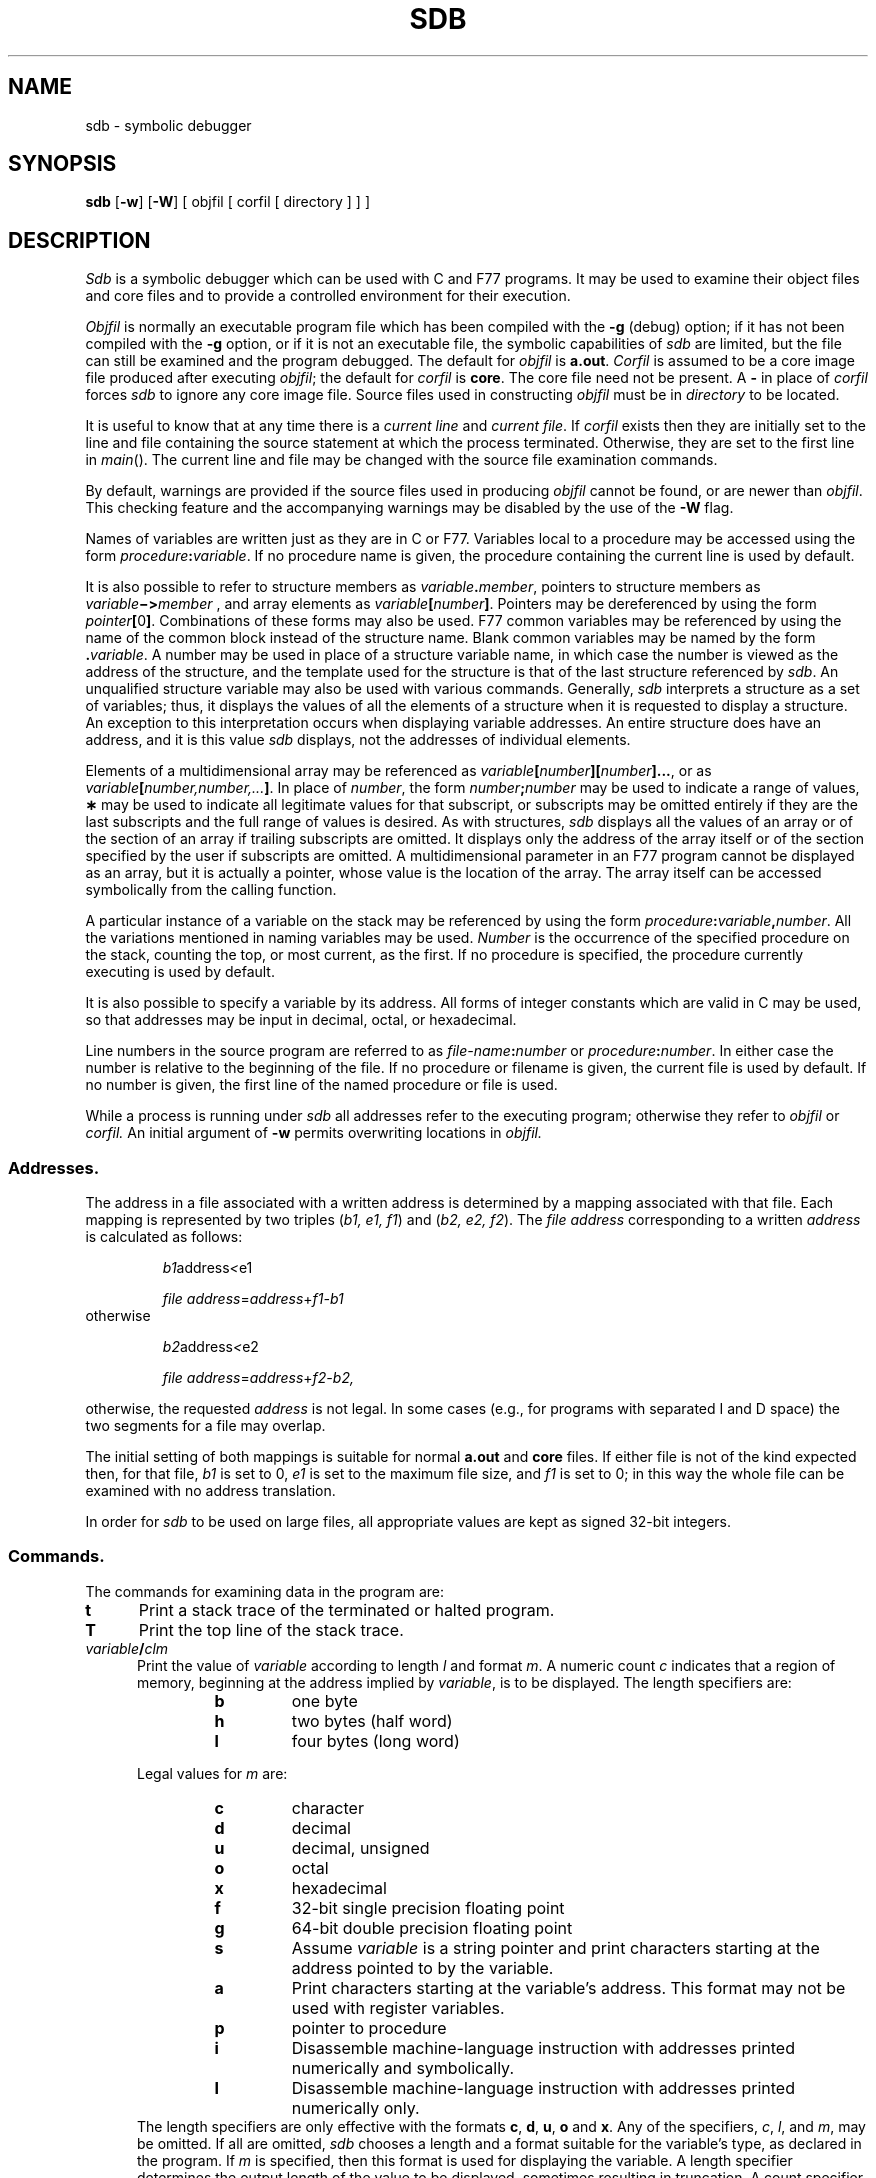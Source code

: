 .TH SDB 1
.SH NAME
sdb \- symbolic debugger
.SH SYNOPSIS
.B sdb
[\fB\-w\fR] [\fB\-W\fR] [ objfil [ corfil [ directory ] ] ]
.SH DESCRIPTION
.I Sdb\^
is a symbolic debugger which can be used with C and F77 programs.
It may be used to examine their object files and core
files and to provide
a controlled environment for their execution.
.PP
.I Objfil\^
is normally an executable program file
which has been compiled with the
.B \-g
(debug) option;
if it has not been compiled with the
.B \-g
option, or if it is not an executable file,
the symbolic capabilities of
.I sdb\^
are limited,
but the file can still be examined
and the program debugged.
The default for
.I objfil\^
is
.BR a.out .
.I Corfil\^
is assumed to be a core image file produced after
executing
.IR objfil ;
the default for
.I corfil\^
is
.BR core .
The core file need not be present.
A
.B \-
in place of
.I corfil\^
forces
.I sdb\^
to ignore any core image file.
Source files used in constructing
.I objfil\^
must be in
.I directory
to be located.
.PP
It is useful to know that at any time there is a
.I "current line\^"
and
.IR "current file" .
If
.I corfil\^
exists then they are initially set to the line and file
containing the source statement at which the process terminated.
Otherwise, they are set to the first line in
.IR main ().
The current line and file may be changed with the source file
examination commands.
.PP
By default, warnings are provided if
the source files used in producing
.I objfil
cannot be found,
or are newer than
.IR objfil .
This checking feature
and the accompanying warnings
may be disabled by the use of the
.B \-W
flag.
.PP
Names of variables are written just as they are in C or F77.
Variables local to a procedure may be accessed using the form
.IB procedure : variable\fR.
If no procedure name is given, the procedure containing the
current line is used by default.
.P
It is also possible to refer to structure members as
.IB variable . member\fR,
pointers to structure members as
.IB variable \(mi> member
, and array elements
as
.IB variable [ number ]\fR.
Pointers may be dereferenced by using the form
\fIpointer\fB[\fR0\fB]\fR.
Combinations of these forms may also be used.
F77
common variables may be referenced by using the name
of the common block instead of the structure name.
Blank common variables may be named by the form
.BI . variable\fR.
A number may be used in place of a structure variable name,
in which case the number is viewed as the address of the structure,
and the template used for the structure is that of the last structure
referenced by
.I sdb\fR.
An unqualified structure variable may also be used with various commands.
Generally,
.I sdb
interprets a structure as a set of variables;
thus, it displays the values of all the elements of a structure
when it is requested to display a structure.
An exception to this interpretation occurs when displaying variable
addresses.
An entire structure does have an address, and it is this
value
.I sdb 
displays,
not the addresses of individual elements.
.P
Elements of a multidimensional array may be referenced as
.IB variable [ number ][ number ]...\fR,
or as
.IB variable [ number,number,... ]\fR.
In place of
.I number\fR,
the form
.IB number ; number
may be used to indicate a range of values,
.B \(**
may be used to indicate all legitimate values for that subscript,
or subscripts may be omitted entirely if they are the last subscripts
and the full range of values is desired.
As with structures,
.I sdb
displays all the values of an array or of the section of an array if
trailing subscripts are omitted.
It displays only the address of the array itself or of the section
specified by the user if subscripts are omitted.
A multidimensional parameter in an
F77
program cannot be displayed as an array,
but it is actually a pointer, whose value is the location of the array.
The array itself can be accessed symbolically from the calling function.
.P
A particular instance of a variable on the stack
may be referenced by using the form
.IB procedure : variable , number\fR.
All the variations mentioned in naming variables may be used.
.IB Number\^
is the occurrence of the specified procedure on the stack,
counting the top, or most current,
as the first.
If no procedure is specified, the procedure currently executing
is used by default.
.PP
It is also possible to specify a variable by its address.
All forms of integer constants which are valid in C may be used, so that
addresses may be input in decimal, octal, or hexadecimal.
.PP
Line numbers in the source program are referred to as
.IB file-name : number
or
.IB procedure : number\fR.
In either case the number is relative to the beginning of the file.
If no procedure or filename is given,
the current file is used by default.
If no number is given,
the first line of the named procedure or file is used.
.PP
While a process is running under
.IR sdb
all addresses refer to the executing program;
otherwise they refer to
.I objfil\^
or
.I corfil\^.
An initial argument of
.B  \-w
permits overwriting locations in
.I objfil\^.
.SS Addresses.
The address in a file associated with
a written address is determined by a mapping
associated with that file.
Each mapping is represented by two triples
.RI ( "b1, e1, f1" )
and
.RI ( "b2, e2, f2" ).
The
.I file address\^
corresponding to a written
.I address\^
is calculated as follows:
.PP
.RS
.IR b1 \*(LE address < e1
\*(IM
.IR "file address" = address + f1\-b1
.RE
otherwise
.PP
.RS
.IR b2 \*(LE address < e2
\*(IM
.IR "file address" = address + f2\-b2,
.RE
.PP
otherwise, the requested
.I address\^
is not legal.
In some cases (e.g., for programs with separated I and D
space) the two segments for a file may overlap.
.PP
The initial setting of both mappings is suitable for
normal
.B a.out 
and
.B core 
files.
If either file is not of the kind expected then, for that file,
.I b1\^
is set to 0,
.I e1\^
is set to
the maximum file size,
and
.I f1\^
is set to 0; in this way the whole
file can be examined with no address translation.
.PP
In order for
.I sdb\^
to be used on large files,
all appropriate values are kept as signed 32-bit integers.
.SS Commands.
.PP
The commands for examining data in the program are:
.TP 5
.B t
Print a stack trace of the terminated or halted program.
.TP 5
.B T
Print the top line of the stack trace.
.TP 5
.IB variable / clm
Print the value of
.I variable\^
according to
length
.I l\^
and format 
.IR m .
A numeric count
.I c
indicates that a region of memory, beginning at the address
implied by
.IR variable ,
is to be displayed.
The length specifiers are:
.RS
.RS
.PD 0
.TP
.BI b\^
one byte
.TP
.BI h\^
two bytes (half word)
.TP
.BI l\^
four bytes (long word)
.RE
.PD
.br
.ne 5
.PP
Legal values for
.I m\^
are:
.RS
.PD 0
.TP
.BI c\^
character
.TP
.BI d\^
decimal
.TP
.BI u\^
decimal, unsigned
.TP
.BI o\^
octal
.TP
.BI x\^
hexadecimal
.TP
.BI f\^
32-bit single precision floating point
.TP
.BI g\^
64-bit double precision floating point
.TP
.BI s\^
Assume
.I variable\^
is a string pointer and print characters starting at the
address pointed to by the variable.
.TP
.BI a\^
Print characters starting at the variable's address.
This format may not be used with register variables.
.TP
.BI p\^
pointer to procedure
.TP
.BI i\^
Disassemble machine-language instruction
with addresses printed numerically and symbolically.
.TP
.BI I\^
Disassemble machine-language instruction
with addresses printed numerically only.
.RE
.PD
The length specifiers are only effective with the formats
\fBc\fP, \fBd\fP, \fBu\fP, \fBo\fP and \fBx\fP.
Any of the specifiers,
\fIc\fP, \fIl\fP, and \fIm\fP,
may be omitted.
If
all are omitted,
.I sdb
chooses a length and a format suitable for the variable's
type, as declared in the program.
If
.I m
is specified, then this format is used for displaying the variable.
A length specifier determines the output length of the value
to be displayed, sometimes resulting in truncation.
A count specifier
.I c
tells
.I sdb
to display that many units of memory, beginning at
the address of
.IR variable .
The number of bytes in one such unit of memory is determined by
the length specifier
.IR l ,
or, if no length is given,
by the size associated with the
.IR variable.
If a count specifier is used for the
.B s
or
.B a
command, then that many characters are printed.
Otherwise successive characters are printed until either
a null byte is reached
or 128 characters are printed.
The last variable may be redisplayed with the command
.BR ./ .
.PP
The
.IR sh (1)
metacharacters 
.B \(**
and
.B ?
may be used within procedure and variable names,
providing a limited form of pattern matching.
If no procedure name is given, variables local to the current
procedure and global variables are matched;
if a procedure name is specified,
only variables local to that procedure are matched.
To match only global variables,
the form
.BI : pattern\^
is used.
.RE
.TP 5
.PD 0
.IB linenumber ? lm
.TP 5
\fIvariable:\fB?\fIlm\fR
.PD
Print the value at the address
from
.BR a.out
or I space
given by
.I linenumber\^
or
.IR variable
(procedure name),
according to the format
.IR lm .
The default format is `i'.
.TP 5
.PD 0
.IB variable = lm
.TP 5
.IB linenumber = lm
.TP 5
.IB number = lm
.PD
Print the address of
.I variable\^
or
.IR linenumber ,
or the value of
.IR number ,
in the format specified by
.IR lm .
If no format is given, then
.B lx
is used.
The last variant of this command provides a convenient way to convert
between decimal, octal and hexadecimal.
.TP 5
.IB variable ! value
Set
.I variable\^
to the given
.IR value .
The value may be a number, a character constant or a variable.
The value must be well defined;
expressions that produce more than one value, such as structures,
are not allowed.
Character constants are denoted
.BI ' character\fR.
Numbers are viewed as integers unless a decimal point or exponent
is used.
In this case, they are treated as having the type double.
Registers are viewed as integers.
The
.I variable
may be an expression that indicates more than one variable,
such as an array or structure name.
If the address of a variable is given,
it is regarded as the address of a variable of type
.IR int .
C
conventions are used in any type conversions necessary
to perform the indicated assignment.
.TP 5
.B x
Print the machine registers and
the current machine-language instruction.
.TP 5
.B X
Print the current machine-language instruction.
.PP
The commands for examining source files are:
.PP
.PD 0
.TP 5
.BI "e " procedure\^
.TP 5
.BI "e " file-name\^
.TP 5
.BI "e " directory/\^
.TP 5
.BI "e " "directory file-name"\^
.PD
The first two forms set the current file to
the file containing
.I procedure\^
or to
.IR file-name .
The current line is set to the first line in the named
procedure or file.
Source files are assumed to be in
.IR directory .
The default is the current working directory.
The latter two forms change the value of
.IR directory .
If no procedure, filename, or directory is given,
the current procedure name and filename
are reported.
.TP 5
.BI / "regular expression" /
Search forward from the current line for a line containing
a string matching 
.I regular expression\^
as in
.IR ed (1).
The trailing
.B /
may be elided.
.TP 5
.BI ? "regular expression" ?
Search backward from the current line for a line containing
a string matching
.I regular expression\^
as in
.IR ed (1).
The trailing
.B ?
may be elided.
.TP 5
.B p
Print the current line.
.TP 5
.B z
Print the current line followed by the next 9 lines.
Set the current line to the last line printed.
.TP 5
.B w
Window.
Print the 10 lines around the current line.
.TP 5
.I number\^
Set the current line to the given line number.
Print the new current line.
.TP 5
.IB count +
Advance the current line by
.I count\^
lines.
Print the new current line.
.TP 5
.IB count \(mi
Retreat the current line by
.I count\^
lines.
Print the new current line.
.PP
The commands for controlling the execution of the source program are:
.PP
.TP 5
\fIcount\fB r \fIargs\fR
.br
.ns
.TP 5
\fIcount\fB R
Run the program with the given arguments.
The \fBr\fP command with no arguments reuses the previous arguments
to the program while the \fBR\fP command
runs the program with no arguments.
An argument beginning with
.B <
or
.B >
causes redirection for the
standard input or output respectively.
If \fIcount\fP is given,
it specifies the number of breakpoints to be ignored.
.TP 5
\fIlinenumber\fB c\fI count\fR
.br
.ns
.TP 5
\fIlinenumber\fB C\fI count\fR
Continue after a breakpoint or interrupt.
If \fIcount\fP is given,
it specifies the number of breakpoints to be ignored.
\fBC\fP continues with the signal that caused the program to stop
reactivated and
\fBc\fP ignores it.
If a linenumber is specified
then a temporary breakpoint is placed at the line
and execution is continued.
The breakpoint is deleted when the command finishes.
.TP 5
\fIlinenumber\fB g\fI count\fR
Continue after a breakpoint
with execution resumed at the given line.
If \fIcount\fP is given,
it specifies the number of breakpoints to be ignored.
.TP 5
\fBs \fIcount\fR
.br
.ns
.TP 5
\fBS \fIcount\fR
Single step
the program through \fIcount\fP lines.
If no count is given then the program is run for one line.
.B S
is equivalent to
.B s
except it steps through procedure calls.
.TP 5
\fBi\fR
.br
.ns
.TP 5
\fBI\fR
Single step by one machine-language instruction.
\fBI\fP steps with the signal
that caused the program to stop reactivated and
\fBi\fP ignores it.
.TP 5
\fIvariable$\fBm \fIcount\fR
.br
.ns
.TP 5
\fIaddress:\fBm \fIcount\fR
Single step
(as with \fBs\fP)
until the specified location
is modified with a new value.
If \fIcount\fP is omitted,
it is effectively infinity.
\fIVariable\fR
must be accessible from the current procedure.
Since this command is done by software,
it can be very slow.
.TP 5
\fIlevel\fB v \fR
Toggle verbose mode,
for use when single stepping with
\fBS\fP,
\fBs\fP or
\fBm\fP.
If \fIlevel\fP is omitted,
then just the current
source file and/or subroutine name
is printed when either changes.
If \fIlevel\fP is 1 or greater,
each C source line is printed
before it is executed;
if \fIlevel\fP is 2 or greater,
each assembler statement
is also printed.
A \fBv\fP turns verbose mode off if it is on for any level.
.TP 5
.B k
Kill the program being debugged.
.TP 5
procedure\fB(\fParg1,arg2,...\fB)\fP
.br
.ns
.TP 5
procedure\fB(\fParg1,arg2,...\fB)/\fP\fIm\fP
Execute the named procedure with the given arguments.
Arguments can be integer, character or string constants
or names of variables accessible from the current procedure.
The second form causes the value returned by the procedure to be
printed according to format \fIm\fP.
If no format is given, it defaults to
.BR d .
.TP 5
\fIlinenumber\fB b\fR \fIcommands\fR
Set a breakpoint at the given line.
If a procedure name without a line number is given (e.g., \fBproc:\fR),
a breakpoint is placed at the first line in the procedure
even if it was not compiled with the
.B \-g
option.
If no \fIlinenumber\fP is given,
a breakpoint is placed at the current line.
If no
.I commands\^
are given, execution stops just before the breakpoint
and control is returned to
.IR sdb .
Otherwise
the 
.I commands\^
are executed when the breakpoint is
encountered and execution continues.
Multiple commands are specified by separating them with semicolons.
If \fBk\fP
is used as a command to execute at a breakpoint,
control returns to
.IR sdb ,
instead of continuing execution.
.TP 5
.B B
Print a list of the currently active breakpoints.
.TP 5
\fIlinenumber\fB d\fR
Delete a breakpoint at the given line.
If no \fIlinenumber\fP is given, the breakpoints
are deleted interactively.
Each breakpoint location is printed and a line
is read from the standard input.
If the line begins with a
.B y
or
.B d
, the breakpoint is deleted.
.TP 5
.B D
Delete all breakpoints.
.TP 5
.B l
Print the last executed line.
.TP 5
\fIlinenumber\fB a\fR
Announce.
If \fIlinenumber\fR is of the form
.IB proc : number\fR,
the command
effectively does a
.IB "linenumber " "b l\fR.
If \fIlinenumber\fR is of the form
.IB proc :\fR,
the command
effectively does a
.IB proc ": b T"\fR.
.PP
Miscellaneous commands:
.TP 5
.BI ! command\^
The command is interpreted by
.IR sh (1).
.TP 5
.B new-line
If the previous command printed a source line,
advance the current line by one line and
print the new current line.
If the previous command displayed a memory location,
display the next memory location.
.TP 5
.B control-D
Scroll.
Print the next 10 lines
of instructions, source, or data,
depending on which was printed last.
.TP 5
.BI "< " filename
Read commands from
.I filename
until the end of file is reached, then continue
to accept commands from standard input.
When
.I sdb
is told to display a variable by a command in such a file,
the variable name is displayed along with the value.
This command may not be nested;
.B <
may not appear as a command in a file.
.TP 5
.B M
Print the address maps.
.TP 5
.BR M\ [ ?/ ][ \(** "] \fIb \|e \|f\fP"
Record new values for the address map.
The arguments
\fB?\fP and \fB/\fP
specify the text and data maps, respectively.
The first segment,
.RI ( "b1, e1, f1" ),
is changed unless \fB\(**\fP is specified,
in which case the second segment,
.RI ( "b1, e1, f1" ),
of the mapping is changed.
If fewer than three values are given,
the remaining map parameters are left unchanged.
.TP 5
\fB"\fI string\fR
Print the given string.
The
C
escape sequences of the form
.I "\\\\character"
are recognized,
where
.I character
is a nonnumeric character.
.TP 5
.B q
Exit the debugger.
.PP
The following commands also exist and are intended only for
debugging the debugger:
.PP
.PD 0
.TP 5
.B V
Print the version number.
.TP 5
.B Q
Print a list of procedures and files being debugged.
.TP 5
.B Y
Toggle debug output.
.PD
.SH FILES
a.out
.br
core
.SH SEE ALSO
cc(1), f77(1), sh(1), a.out(4), core(4).
.br
.IR "\*(6) Programming Guide" .
.SH WARNINGS
On the
.SM VAX\*S-11/780,
C
variables are identified internally with an underscore prepended.
User variables which differ by only an initial underscore cannot
be distinguished, as
.I sdb
recognizes both internal and external names.
.PP
Data stored in text sections are indistinguishable
from functions.
.PP
Line number information in optimized functions is unreliable,
and some information may be missing.
.SH BUGS
If a procedure is called when the program is
.I not\^
stopped at a breakpoint
(such as when a core image is being debugged),
all variables are initialized before the procedure is started.
This makes it impossible to use a procedure which formats
data from a core image.
.PP
The default type for printing F77 parameters is incorrect.
Their address is printed instead of their value.
.PP
Tracebacks containing F77 subprograms with multiple entry points
may print too many arguments in the wrong order, but their values
are correct.
.PP
The range of an F77 array subscript is assumed to be
.I 1
to
.IR n ,
where
.I n
is the dimension corresponding to that subscript.
This is only significant when the user omits a subscript, or uses
.B \(**
to indicate the full range.
There is no problem in general with arrays having subscripts whose
lower bounds are not 1.
.\"	@(#)sdb.1	1.5	
